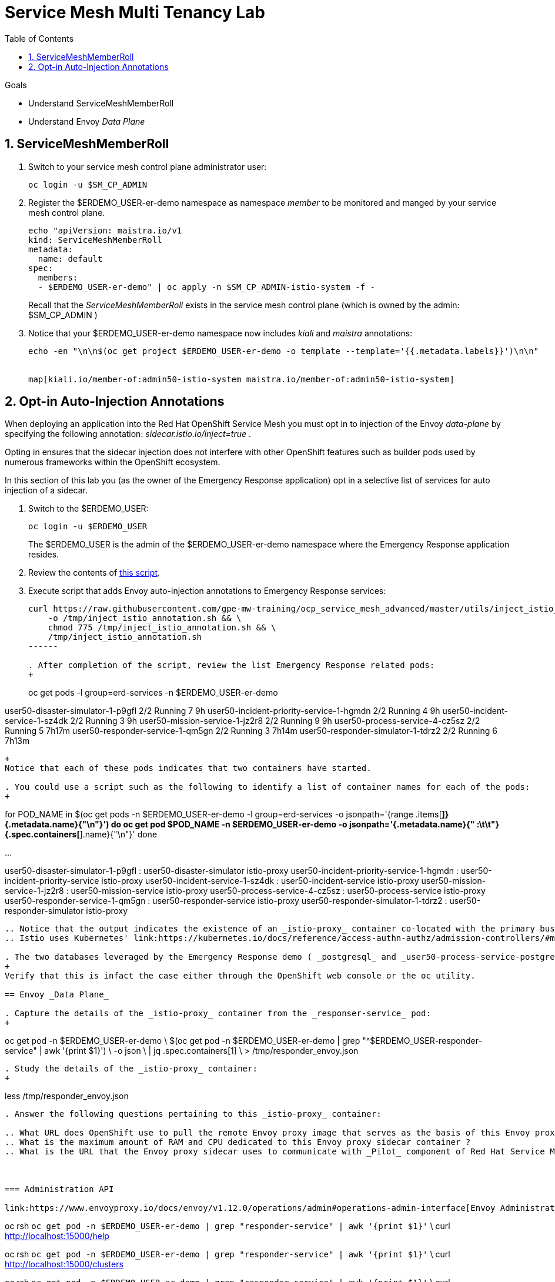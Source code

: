 :noaudio:
:scrollbar:
:toc2:
:linkattrs:
:data-uri:

= Service Mesh Multi Tenancy Lab

.Goals
** Understand ServiceMeshMemberRoll
** Understand Envoy _Data Plane_

:numbered:

== ServiceMeshMemberRoll

. Switch to your service mesh control plane administrator user:
+
-----
oc login -u $SM_CP_ADMIN
-----

. Register the $ERDEMO_USER-er-demo namespace as namespace _member_ to be monitored and manged by your service mesh control plane.
+
-----
echo "apiVersion: maistra.io/v1
kind: ServiceMeshMemberRoll
metadata:
  name: default
spec:
  members:
  - $ERDEMO_USER-er-demo" | oc apply -n $SM_CP_ADMIN-istio-system -f -
-----
+
Recall that the _ServiceMeshMemberRoll_ exists in the service mesh control plane (which is owned by the admin: $SM_CP_ADMIN )

. Notice that your $ERDEMO_USER-er-demo namespace now includes _kiali_ and _maistra_ annotations:
+
-----
echo -en "\n\n$(oc get project $ERDEMO_USER-er-demo -o template --template='{{.metadata.labels}}')\n\n"


map[kiali.io/member-of:admin50-istio-system maistra.io/member-of:admin50-istio-system]
-----

== Opt-in Auto-Injection Annotations

When deploying an application into the Red Hat OpenShift Service Mesh you must opt in to injection of the Envoy _data-plane_ by specifying the following annotation: _sidecar.istio.io/inject=true_ . 

Opting in ensures that the sidecar injection does not interfere with other OpenShift features such as builder pods used by numerous frameworks within the OpenShift ecosystem.

In this section of this lab you (as the owner of the Emergency Response application) opt in a selective list of services for auto injection of a sidecar.

. Switch to the $ERDEMO_USER:
+
-----
oc login -u $ERDEMO_USER
-----
+
The $ERDEMO_USER is the admin of the $ERDEMO_USER-er-demo namespace where the Emergency Response application resides.

. Review the contents of link:https://github.com/gpe-mw-training/ocp_service_mesh_advanced/blob/master/utils/inject_istio_annotation.sh[this script].


. Execute script that adds Envoy auto-injection annotations to Emergency Response services:
+
-----
curl https://raw.githubusercontent.com/gpe-mw-training/ocp_service_mesh_advanced/master/utils/inject_istio_annotation.sh \
    -o /tmp/inject_istio_annotation.sh && \
    chmod 775 /tmp/inject_istio_annotation.sh && \
    /tmp/inject_istio_annotation.sh
------

. After completion of the script, review the list Emergency Response related pods:
+
-----
oc get pods -l group=erd-services -n $ERDEMO_USER-er-demo

user50-disaster-simulator-1-p9gfl          2/2     Running   7          9h
user50-incident-priority-service-1-hgmdn   2/2     Running   4          9h
user50-incident-service-1-sz4dk            2/2     Running   3          9h
user50-mission-service-1-jz2r8             2/2     Running   9          9h
user50-process-service-4-cz5sz             2/2     Running   5          7h17m
user50-responder-service-1-qm5gn           2/2     Running   3          7h14m
user50-responder-simulator-1-tdrz2         2/2     Running   6          7h13m
-----
+
Notice that each of these pods indicates that two containers have started.

. You could use a script such as the following to identify a list of container names for each of the pods:
+
-----
for POD_NAME in $(oc get pods -n $ERDEMO_USER-er-demo -l group=erd-services -o jsonpath='{range .items[*]}{.metadata.name}{"\n"}')
do
    oc get pod $POD_NAME  -n $ERDEMO_USER-er-demo -o jsonpath='{.metadata.name}{"    :\t\t"}{.spec.containers[*].name}{"\n"}'
done

...


user50-disaster-simulator-1-p9gfl    :          user50-disaster-simulator istio-proxy
user50-incident-priority-service-1-hgmdn    :           user50-incident-priority-service istio-proxy
user50-incident-service-1-sz4dk    :            user50-incident-service istio-proxy
user50-mission-service-1-jz2r8    :             user50-mission-service istio-proxy
user50-process-service-4-cz5sz    :             user50-process-service istio-proxy
user50-responder-service-1-qm5gn    :           user50-responder-service istio-proxy
user50-responder-simulator-1-tdrz2    :         user50-responder-simulator istio-proxy
-----
 
.. Notice that the output indicates the existence of an _istio-proxy_ container co-located with the primary business service containers for each pod.
.. Istio uses Kubernetes' link:https://kubernetes.io/docs/reference/access-authn-authz/admission-controllers/#mutatingadmissionwebhook[MutatingAdmissionWebhook] for automatically injecting the sidecar proxy into user pods.

. The two databases leveraged by the Emergency Response demo ( _postgresql_ and _user50-process-service-postgresql_ ) are also now injected with an envoy proxy.
+
Verify that this is infact the case either through the OpenShift web console or the oc utility.

== Envoy _Data Plane_

. Capture the details of the _istio-proxy_ container from the _responser-service_ pod:
+
-----
oc get pod -n $ERDEMO_USER-er-demo \
       $(oc get pod -n $ERDEMO_USER-er-demo | grep "^$ERDEMO_USER-responder-service" | awk '{print $1}') \
       -o json \
       | jq .spec.containers[1] \
        > /tmp/responder_envoy.json
-----

. Study the details of the _istio-proxy_ container:
+
-----
less /tmp/responder_envoy.json
-----

. Answer the following questions pertaining to this _istio-proxy_ container:

.. What URL does OpenShift use to pull the remote Envoy proxy image that serves as the basis of this Envoy proxy sidecar?
.. What is the maximum amount of RAM and CPU dedicated to this Envoy proxy sidecar container ?
.. What is the URL that the Envoy proxy sidecar uses to communicate with _Pilot_ component of Red Hat Service Mesh ?


ifdef::showscript[]

1) registry.redhat.io/openshift-service-mesh/proxyv2-rhel8:1.0.1
2) cpu: 500m,  memory: 128Mi
3) istio-pilot.admin50-istio-system:15010

endif::showscript[]

=== Administration API

link:https://www.envoyproxy.io/docs/envoy/v1.12.0/operations/admin#operations-admin-interface[Envoy Administration API]

-----
oc rsh `oc get pod -n $ERDEMO_USER-er-demo | grep "responder-service" | awk '{print $1}'` \
    curl http://localhost:15000/help
-----

-----
oc rsh `oc get pod -n $ERDEMO_USER-er-demo | grep "responder-service" | awk '{print $1}'` \
   curl http://localhost:15000/clusters
-----


-----
oc rsh `oc get pod -n $ERDEMO_USER-er-demo | grep "responder-service" | awk '{print $1}'` \
         curl http://localhost:15000/config_dump \
         > /tmp/config_dump \
         && less /tmp/config_dump \
         | /usr/local/bin/jq ".configs | last | .dynamic_route_configs"
-----

== Getting Started with the Emergency Response demo

-----
echo -en "\n\n$(oc get route $ERDEMO_USER-emergency-console -n $ERDEMO_USER-er-demo -o --template={{.spec.host}}  -n  $ERDEMO_USER-er-demo)\n"
-----

link:https://www.erdemo.io/gettingstarted/[Getting Started]

ifdef::showscript[]

-----
oc project istio-system && \
         oc rsh `oc get pod | grep "istio-ingressgateway" | awk '{print $1}'` \
         curl http://localhost:15000/config_dump \
         > /tmp/config_dump \
         && less /tmp/config_dump \
         | /usr/local/bin/jq ".configs | last | .dynamic_route_configs"
-----

endif::showscript[]
